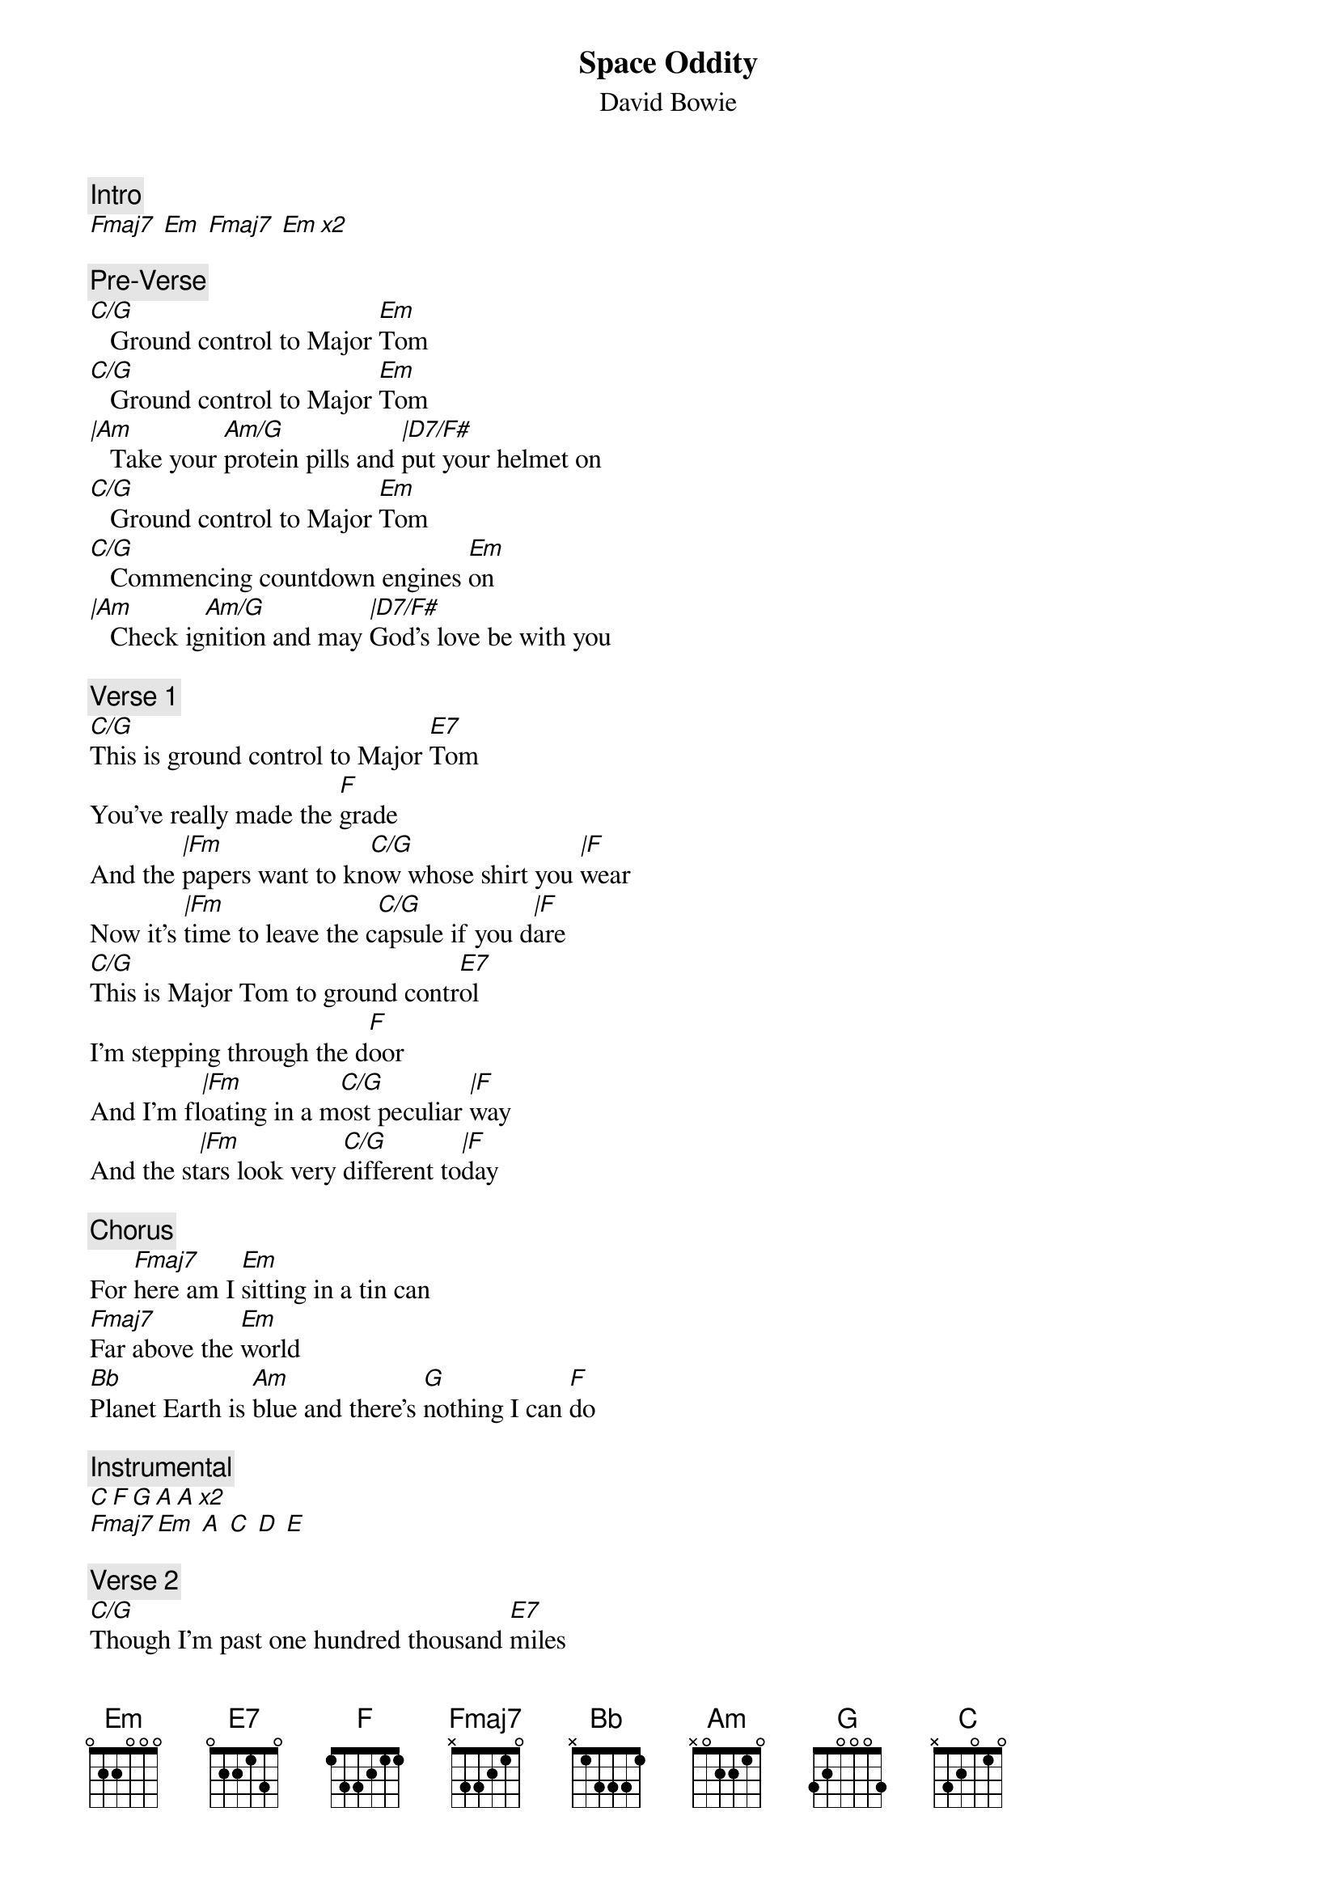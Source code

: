 {t:Space Oddity}
{st:David Bowie}
{artist:David Bowie}
{c:Intro}
[Fmaj7  Em  Fmaj7  Em x2]

{c:Pre-Verse}           
[C/G]   Ground control to Major [Em]Tom
[C/G]   Ground control to Major [Em]Tom                   
[|Am]   Take your [Am/G]protein pills and [|D7/F#]put your helmet on 
[C/G]   Ground control to Major [Em]Tom
[C/G]   Commencing countdown engines [Em]on
[|Am]   Check ig[Am/G]nition and may [|D7/F#]God's love be with you
 
{c:Verse 1}                       
[C/G]This is ground control to Major [E7]Tom
You've really made the [F]grade
And the [|Fm]papers want to kn[C/G]ow whose shirt you [|F]wear
Now it's [|Fm]time to leave the c[C/G]apsule if you d[|F]are                             
[C/G]This is Major Tom to ground contr[E7]ol                          
I'm stepping through the d[F]oor
And I'm fl[|Fm]oating in a m[C/G]ost peculiar [|F]way                   
And the st[|Fm]ars look very [C/G]different to[|F]day
 
{c:Chorus}
For [Fmaj7]here am I [Em]sitting in a tin can  
[Fmaj7]Far above the [Em]world
[Bb]Planet Earth is [Am]blue and there's [G]nothing I can [F]do
 
{c:Instrumental}
[C F G A A x2]
[Fmaj7 Em  A  C  D  E]

{c:Verse 2}
[C/G]Though I'm past one hundred thousand [E7]miles
I'm feeling very st[F]ill                        
And I [|Fm]think my spaceship [C/G]knows which way to [|F]go       
Tell my [|Fm]wife I love her [C/G]very much she [|F]knows
 
{c:Bridge}
[G]Ground control to [E7]Major Tom, your [Am]circuit's dead, 
there's [C/G]something wrong
Can you [D/F#]hear me Major Tom?
Can you [C]hear me Major Tom?
Can you [G]hear me Major Tom? Can you...
 
{c:Chorus}
For [Fmaj7]here am I [Em]floating 'round in a tin can  
[Fmaj7]Far above the [Em]Moon
[Bb]Planet Earth is [Am]blue and there's [G]nothing I can [F]do

{c:Outro}
[C F G A A x2]
[Fmaj7 Em  A  C  D  E]

=================================

